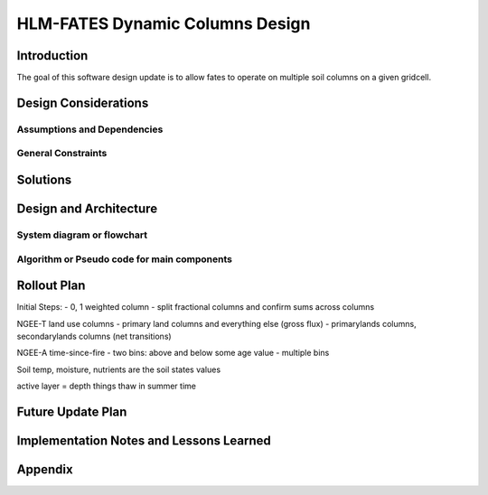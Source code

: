 HLM-FATES Dynamic Columns Design
================================

Introduction
------------
.. Discuss the design origins, intent and goals.  What is the problem statement?  If there are any specification documents, link them in Appendix.
The goal of this software design update is to allow fates to operate on multiple soil columns on a given gridcell.

Design Considerations
---------------------
.. Describe the issues that need to be addressed before creating a design solution.

Assumptions and Dependencies
^^^^^^^^^^^^^^^^^^^^^^^^^^^^
.. Describe any assumptions that may be wrong or any dependencies on other things

General Constraints
^^^^^^^^^^^^^^^^^^^
.. Describe any constraints that could have an impact on the design of the software.

Solutions
---------
.. Section should include alternative implementations/solutions.  Is it feasible? How much effort does it need for each approach? Pros/cons of each approach.  Document alternatives, why you made the decision and how it will affect the team and project.

Design and Architecture
-----------------------
..  Provide a general overview of the software layout

System diagram or flowchart
^^^^^^^^^^^^^^^^^^^^^^^^^^^
.. Interaction diagram of various inputs, outputs, sub systems and dependencies.


Algorithm or Pseudo code for main components
^^^^^^^^^^^^^^^^^^^^^^^^^^^^^^^^^^^^^^^^^^^^
.. Describe your logic in this section.  See https://pypi.org/project/sphinxcontrib-pseudocode/ for links to documentation.

Rollout Plan
------------
.. Define the roll-out phases and tests you plan to do
Initial Steps:
- 0, 1 weighted column
- split fractional columns and confirm sums across columns

NGEE-T land use columns
- primary land columns and everything else (gross flux)
- primarylands columns, secondarylands columns (net transitions)

NGEE-A time-since-fire
- two bins: above and below some age value
- multiple bins

Soil temp, moisture, nutrients are the soil states values

active layer = depth things thaw in summer time

Future Update Plan
------------------
.. Sketch out future updates if known

Implementation Notes and Lessons Learned
----------------------------------------
.. Optional section summarizing lessons learned after the design has been successfully implemented

Appendix
--------
.. References, links to additional documentation
